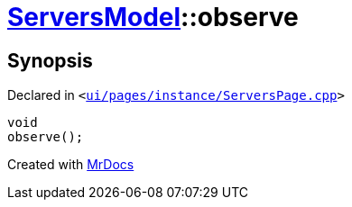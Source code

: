 [#ServersModel-observe]
= xref:ServersModel.adoc[ServersModel]::observe
:relfileprefix: ../
:mrdocs:


== Synopsis

Declared in `&lt;https://github.com/PrismLauncher/PrismLauncher/blob/develop/launcher/ui/pages/instance/ServersPage.cpp#L174[ui&sol;pages&sol;instance&sol;ServersPage&period;cpp]&gt;`

[source,cpp,subs="verbatim,replacements,macros,-callouts"]
----
void
observe();
----



[.small]#Created with https://www.mrdocs.com[MrDocs]#
